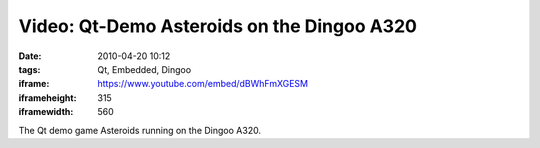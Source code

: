 Video: Qt-Demo Asteroids on the Dingoo A320
###########################################
:date: 2010-04-20 10:12
:tags: Qt, Embedded, Dingoo
:iframe: https://www.youtube.com/embed/dBWhFmXGESM
:iframeheight: 315
:iframewidth: 560

The Qt demo game Asteroids running on the Dingoo A320.
